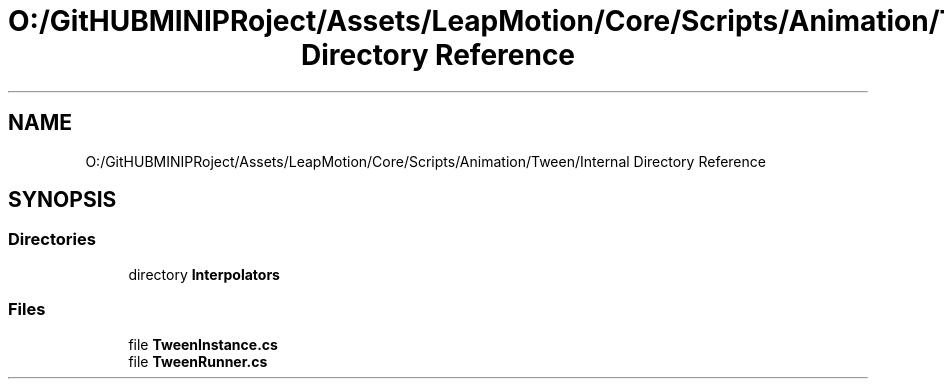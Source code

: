 .TH "O:/GitHUBMINIPRoject/Assets/LeapMotion/Core/Scripts/Animation/Tween/Internal Directory Reference" 3 "Sat Jul 20 2019" "Version https://github.com/Saurabhbagh/Multi-User-VR-Viewer--10th-July/" "Multi User Vr Viewer" \" -*- nroff -*-
.ad l
.nh
.SH NAME
O:/GitHUBMINIPRoject/Assets/LeapMotion/Core/Scripts/Animation/Tween/Internal Directory Reference
.SH SYNOPSIS
.br
.PP
.SS "Directories"

.in +1c
.ti -1c
.RI "directory \fBInterpolators\fP"
.br
.in -1c
.SS "Files"

.in +1c
.ti -1c
.RI "file \fBTweenInstance\&.cs\fP"
.br
.ti -1c
.RI "file \fBTweenRunner\&.cs\fP"
.br
.in -1c
